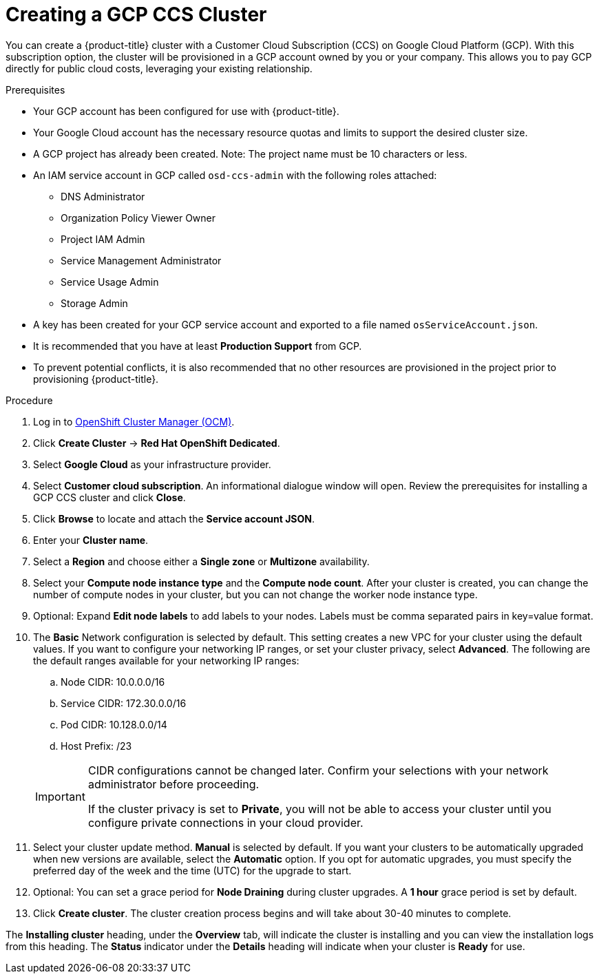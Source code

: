 // Module included in the following assemblies:
//
// * assemblies/assembly-creating-your-cluster.adoc

[id="proc-create-gcp-ccs-cluster_{context}"]
= Creating a GCP CCS Cluster

[role="_abstract"]
You can create a {product-title} cluster with a Customer Cloud Subscription (CCS) on Google Cloud Platform (GCP). With this subscription option, the cluster will be provisioned in a GCP account owned by you or your company. This allows you to pay GCP directly for public cloud costs, leveraging your existing relationship.

.Prerequisites

- Your GCP account has been configured for use with {product-title}.
- Your Google Cloud account has the necessary resource quotas and limits to support the desired cluster size.
- A GCP project has already been created. Note: The project name must be 10 characters or less.
- An IAM service account in GCP called `osd-ccs-admin` with the following roles attached:
  * DNS Administrator
  * Organization Policy Viewer Owner
  * Project IAM Admin
  * Service Management Administrator
  * Service Usage Admin
  * Storage Admin
- A key has been created for your GCP service account and exported to a file named `osServiceAccount.json`.
- It is recommended that you have at least *Production Support* from GCP.
- To prevent potential conflicts, it is also recommended that no other resources are provisioned in the project prior to provisioning {product-title}.

.Procedure

. Log in to link:https://cloud.redhat.com/openshift[OpenShift Cluster Manager (OCM)].

. Click *Create Cluster* -> *Red Hat OpenShift Dedicated*.

. Select *Google Cloud* as your infrastructure provider.

. Select *Customer cloud subscription*. An informational dialogue window will open. Review the prerequisites for installing a GCP CCS cluster and click *Close*.

. Click *Browse* to locate and attach the *Service account JSON*.

. Enter your *Cluster name*.

. Select a *Region* and choose either a *Single zone* or *Multizone* availability.

. Select your *Compute node instance type* and the *Compute node count*. After your cluster is created, you can change the number of compute nodes in your cluster, but you can not change the worker node instance type.

. Optional: Expand *Edit node labels* to add labels to your nodes. Labels must be comma separated pairs in key=value format.

. The *Basic* Network configuration is selected by default. This setting creates a new VPC for your cluster using the default values.
If you want to configure your networking IP ranges, or set your cluster privacy, select *Advanced*. The following are the default ranges available for your networking IP ranges:

.. Node CIDR: 10.0.0.0/16

.. Service CIDR: 172.30.0.0/16

.. Pod CIDR: 10.128.0.0/14

.. Host Prefix: /23

+
[IMPORTANT]
====
CIDR configurations cannot be changed later. Confirm your selections with your network administrator before proceeding.

If the cluster privacy is set to *Private*, you will not be able to access your cluster until you configure private connections in your cloud provider.
====


. Select your cluster update method. *Manual* is selected by default. If you want your clusters to be automatically upgraded when new versions are available, select the *Automatic* option. If you opt for automatic upgrades, you must specify the preferred day of the week and the time (UTC) for the upgrade to start.

. Optional: You can set a grace period for *Node Draining* during cluster upgrades. A *1 hour* grace period is set by default.

. Click *Create cluster*. The cluster creation process begins and will take about 30-40 minutes to complete.

The *Installing cluster* heading, under the *Overview* tab, will indicate the cluster is installing and you can view the installation logs from this heading. The *Status*
indicator under the *Details* heading will indicate when your cluster is *Ready* for use.
